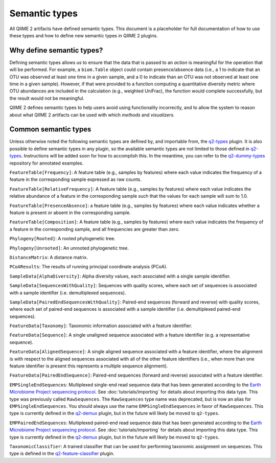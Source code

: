 Semantic types
==============

All QIIME 2 artifacts have defined semantic types. This document is a placeholder for full documentation of how to use these types and how to define new semantic types in QIIME 2 plugins.

Why define semantic types?
--------------------------

Defining semantic types allows us to ensure that the data that is passed to an *action* is meaningful for the operation that will be performed. For example, a ``biom.Table`` object could contain presence/absence data (i.e., a 1 to indicate that an OTU was observed at least one time in a given sample, and a 0 to indicate than an OTU was not observed at least one time in a given sample). However, if that were provided to a function computing a quantitative diversity metric where OTU abundances are included in the calculation (e.g., weighted UniFrac), the function would complete successfully, but the result would not be meaningful.

QIIME 2 defines semantic types to help users avoid using functionality incorrectly, and to allow the system to reason about what QIIME 2 artifacts can be used with which *methods* and *visualizers*.

Common semantic types
---------------------

Unless otherwise noted the following semantic types are defined by, and importable from, the `q2-types`_ plugin. It is also possible to define semantic types in any plugin, so the available semantic types are not limited to those defined in `q2-types`_. Instructions will be added soon for how to accomplish this. In the meantime, you can refer to the `q2-dummy-types`_ repository for annotated examples.

``FeatureTable[Frequency]``: A feature table (e.g., samples by features) where each value indicates the frequency of a feature in the corresponding sample expressed as raw counts.

``FeatureTable[RelativeFrequency]``: A feature table (e.g., samples by features) where each value indicates the relative abundance of a feature in the corresponding sample such that the values for each sample will sum to 1.0.

``FeatureTable[PresenceAbsence]``: a feature table (e.g., samples by features) where each value indicates whether a feature is present or absent in the corresponding sample.

``FeatureTable[Composition]``: A feature table (e.g., samples by features) where each value indicates the frequency of a feature in the corresponding sample, and all frequencies are greater than zero.

``Phylogeny[Rooted]``: A rooted phylogenetic tree.

``Phylogeny[Unrooted]``: An unrooted phylogenetic tree.

``DistanceMatrix``: A distance matrix.

``PCoAResults``: The results of running principal coordinate analysis (PCoA).

``SampleData[AlphaDiversity]``: Alpha diversity values, each associated with a single sample identifier.

``SampleData[SequencesWithQuality]``: Sequences with quality scores, where each set of sequences is associated with a sample identifier (i.e. demultiplexed sequences).

``SampleData[PairedEndSequencesWithQuality]``: Paired-end sequences (forward and reverse) with quality scores, where each set of paired-end sequences is associated with a sample identifier (i.e. demultiplexed paired-end sequences).

``FeatureData[Taxonomy]``: Taxonomic information associated with a feature identifier.

``FeatureData[Sequence]``: A single unaligned sequence associated with a feature identifier (e.g. a representative sequence).

``FeatureData[AlignedSequence]``: A single aligned sequence associated with a feature identifier, where the alignment is with respect to the aligned sequences associated with all of the other feature identifiers (i.e., when more than one feature identifier is present this represents a multiple sequence alignment).

``FeatureData[PairedEndSequence]``: Paired-end sequences (forward and reverse) associated with a feature identifier.

``EMPSingleEndSequences``: Multiplexed single-end read sequence data that has been generated according to the `Earth Microbiome Project sequencing protocol <http://www.earthmicrobiome.org/protocols-and-standards/>`_. See :doc:`tutorials/importing` for details about importing this data type. This type was previously called ``RawSequences``. The ``RawSequences`` type name was deprecated, but is now an alias for ``EMPSingleEndSequences``. You should always use the name ``EMPSingleEndSequences`` in favor of ``RawSequences``. This type is currently defined in the `q2-demux`_ plugin, but in the future will likely be moved to ``q2-types``.

``EMPPairedEndSequences``: Multiplexed paired-end read sequence data that has been generated according to the `Earth Microbiome Project sequencing protocol <http://www.earthmicrobiome.org/protocols-and-standards/>`_. See :doc:`tutorials/importing` for details about importing this data type. This type is currently defined in the `q2-demux`_ plugin, but in the future will likely be moved to ``q2-types``.

``TaxonomicClassifier``: A trained classifier that can be used for performing taxonomic assignment on sequences. This type is defined in the `q2-feature-classifier`_ plugin.

.. _q2-types: https://github.com/qiime2/q2-types

.. _q2-dummy-types: https://github.com/qiime2/q2-dummy-types

.. _q2-demux: https://github.com/qiime2/q2-demux

.. _q2-feature-classifier: https://github.com/qiime2/q2-feature-classifier
